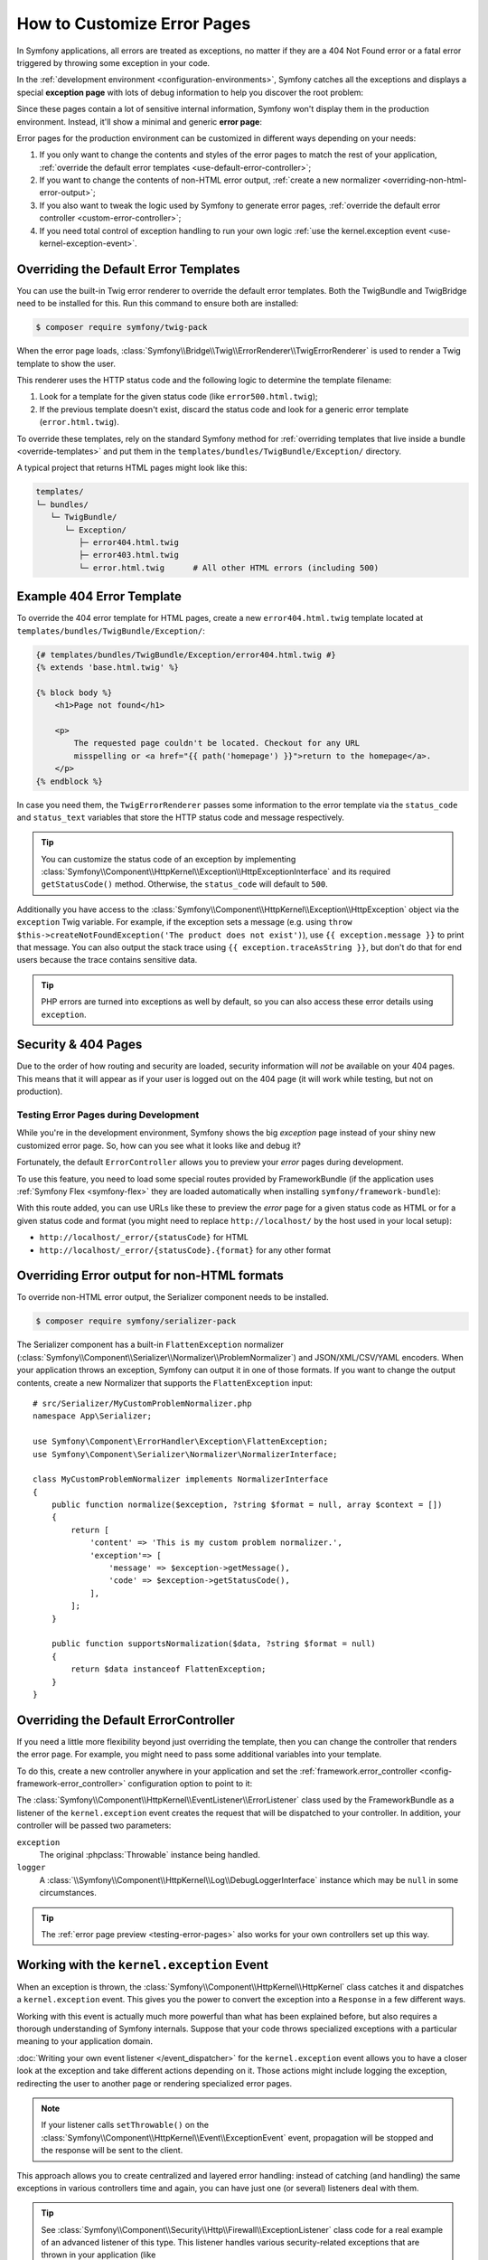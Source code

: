 How to Customize Error Pages
============================

In Symfony applications, all errors are treated as exceptions, no matter if they
are a 404 Not Found error or a fatal error triggered by throwing some exception
in your code.

In the :ref:`development environment <configuration-environments>`,
Symfony catches all the exceptions and displays a special **exception page**
with lots of debug information to help you discover the root problem:

.. image:: /_images/controller/error_pages/exceptions-in-dev-environment.png
    :alt: A typical exception page in the development environment with the full stacktrace and log information.
    :class: with-browser

Since these pages contain a lot of sensitive internal information, Symfony won't
display them in the production environment. Instead, it'll show a minimal and
generic **error page**:

.. image:: /_images/controller/error_pages/errors-in-prod-environment.png
    :alt: A typical error page in the production environment.
    :class: with-browser

Error pages for the production environment can be customized in different ways
depending on your needs:

#. If you only want to change the contents and styles of the error pages to match
   the rest of your application, :ref:`override the default error templates <use-default-error-controller>`;

#. If you want to change the contents of non-HTML error output,
   :ref:`create a new normalizer <overriding-non-html-error-output>`;

#. If you also want to tweak the logic used by Symfony to generate error pages,
   :ref:`override the default error controller <custom-error-controller>`;

#. If you need total control of exception handling to run your own logic
   :ref:`use the kernel.exception event <use-kernel-exception-event>`.

.. _use-default-error-controller:
.. _using-the-default-errorcontroller:

Overriding the Default Error Templates
--------------------------------------

You can use the built-in Twig error renderer to override the default error
templates. Both the TwigBundle and TwigBridge need to be installed for this. Run
this command to ensure both are installed:

.. code-block:: terminal

    $ composer require symfony/twig-pack

When the error page loads, :class:`Symfony\\Bridge\\Twig\\ErrorRenderer\\TwigErrorRenderer`
is used to render a Twig template to show the user.

.. _controller-error-pages-by-status-code:

This renderer uses the HTTP status code and the following
logic to determine the template filename:

#. Look for a template for the given status code (like ``error500.html.twig``);

#. If the previous template doesn't exist, discard the status code and look for
   a generic error template (``error.html.twig``).

.. _overriding-or-adding-templates:

To override these templates, rely on the standard Symfony method for
:ref:`overriding templates that live inside a bundle <override-templates>` and
put them in the ``templates/bundles/TwigBundle/Exception/`` directory.

A typical project that returns HTML pages might look like this:

.. code-block:: text

    templates/
    └─ bundles/
       └─ TwigBundle/
          └─ Exception/
             ├─ error404.html.twig
             ├─ error403.html.twig
             └─ error.html.twig      # All other HTML errors (including 500)

Example 404 Error Template
--------------------------

To override the 404 error template for HTML pages, create a new
``error404.html.twig`` template located at ``templates/bundles/TwigBundle/Exception/``:

.. code-block:: html+twig

    {# templates/bundles/TwigBundle/Exception/error404.html.twig #}
    {% extends 'base.html.twig' %}

    {% block body %}
        <h1>Page not found</h1>

        <p>
            The requested page couldn't be located. Checkout for any URL
            misspelling or <a href="{{ path('homepage') }}">return to the homepage</a>.
        </p>
    {% endblock %}

In case you need them, the ``TwigErrorRenderer`` passes some information to
the error template via the ``status_code`` and ``status_text`` variables that
store the HTTP status code and message respectively.

.. tip::

    You can customize the status code of an exception by implementing
    :class:`Symfony\\Component\\HttpKernel\\Exception\\HttpExceptionInterface`
    and its required ``getStatusCode()`` method. Otherwise, the ``status_code``
    will default to ``500``.

Additionally you have access to the :class:`Symfony\\Component\\HttpKernel\\Exception\\HttpException`
object via the ``exception`` Twig variable. For example, if the exception sets a
message (e.g. using ``throw $this->createNotFoundException('The product does not exist')``),
use ``{{ exception.message }}`` to print that message. You can also output the
stack trace using ``{{ exception.traceAsString }}``, but don't do that for end
users because the trace contains sensitive data.

.. tip::

    PHP errors are turned into exceptions as well by default, so you can also
    access these error details using ``exception``.

Security & 404 Pages
--------------------

Due to the order of how routing and security are loaded, security information will
*not* be available on your 404 pages. This means that it will appear as if your
user is logged out on the 404 page (it will work while testing, but not on production).

.. _testing-error-pages:

Testing Error Pages during Development
~~~~~~~~~~~~~~~~~~~~~~~~~~~~~~~~~~~~~~

While you're in the development environment, Symfony shows the big *exception*
page instead of your shiny new customized error page. So, how can you see
what it looks like and debug it?

Fortunately, the default ``ErrorController`` allows you to preview your
*error* pages during development.

To use this feature, you need to load some special routes provided by FrameworkBundle
(if the application uses :ref:`Symfony Flex <symfony-flex>` they are loaded
automatically when installing ``symfony/framework-bundle``):

.. configuration-block::

    .. code-block:: yaml

        # config/routes/framework.yaml
        when@dev:
            _errors:
                resource: '@FrameworkBundle/Resources/config/routing/errors.xml'
                prefix:   /_error

    .. code-block:: xml

        <!-- config/routes/framework.xml -->
        <?xml version="1.0" encoding="UTF-8" ?>
        <routes xmlns="http://symfony.com/schema/routing"
            xmlns:xsi="http://www.w3.org/2001/XMLSchema-instance"
            xsi:schemaLocation="http://symfony.com/schema/routing
                https://symfony.com/schema/routing/routing-1.0.xsd">

            <when env="dev">
                <import resource="@FrameworkBundle/Resources/config/routing/errors.xml" prefix="/_error"/>
            </when>
        </routes>

    .. code-block:: php

        // config/routes/framework.php
        use Symfony\Component\Routing\Loader\Configurator\RoutingConfigurator;

        return function (RoutingConfigurator $routes) {
            if ('dev' === $routes->env()) {
                $routes->import('@FrameworkBundle/Resources/config/routing/errors.xml')
                    ->prefix('/_error')
                ;
            }
        };

With this route added, you can use URLs like these to preview the *error* page
for a given status code as HTML or for a given status code and format (you might
need to replace ``http://localhost/`` by the host used in your local setup):

* ``http://localhost/_error/{statusCode}`` for HTML
* ``http://localhost/_error/{statusCode}.{format}`` for any other format

.. _overriding-non-html-error-output:

Overriding Error output for non-HTML formats
--------------------------------------------

To override non-HTML error output, the Serializer component needs to be installed.

.. code-block:: terminal

    $ composer require symfony/serializer-pack

The Serializer component has a built-in ``FlattenException`` normalizer
(:class:`Symfony\\Component\\Serializer\\Normalizer\\ProblemNormalizer`) and
JSON/XML/CSV/YAML encoders. When your application throws an exception, Symfony
can output it in one of those formats. If you want to change the output
contents, create a new Normalizer that supports the ``FlattenException`` input::

    # src/Serializer/MyCustomProblemNormalizer.php
    namespace App\Serializer;

    use Symfony\Component\ErrorHandler\Exception\FlattenException;
    use Symfony\Component\Serializer\Normalizer\NormalizerInterface;

    class MyCustomProblemNormalizer implements NormalizerInterface
    {
        public function normalize($exception, ?string $format = null, array $context = [])
        {
            return [
                'content' => 'This is my custom problem normalizer.',
                'exception'=> [
                    'message' => $exception->getMessage(),
                    'code' => $exception->getStatusCode(),
                ],
            ];
        }

        public function supportsNormalization($data, ?string $format = null)
        {
            return $data instanceof FlattenException;
        }
    }

.. _custom-error-controller:
.. _replacing-the-default-errorcontroller:

Overriding the Default ErrorController
--------------------------------------

If you need a little more flexibility beyond just overriding the template,
then you can change the controller that renders the error page. For example,
you might need to pass some additional variables into your template.

To do this, create a new controller anywhere in your application and set
the :ref:`framework.error_controller <config-framework-error_controller>`
configuration option to point to it:

.. configuration-block::

    .. code-block:: yaml

        # config/packages/framework.yaml
        framework:
            error_controller: App\Controller\ErrorController::show

    .. code-block:: xml

        <!-- config/packages/framework.xml -->
        <?xml version="1.0" encoding="UTF-8" ?>
        <container xmlns="http://symfony.com/schema/dic/services"
            xmlns:xsi="http://www.w3.org/2001/XMLSchema-instance"
            xsi:schemaLocation="http://symfony.com/schema/dic/services
                https://symfony.com/schema/dic/services/services-1.0.xsd">

            <framework:config>
                <framework:error-controller>App\Controller\ErrorController::show</framework:error-controller>
            </framework:config>

        </container>

    .. code-block:: php

        // config/packages/framework.php
        use Symfony\Config\FrameworkConfig;

        return static function (FrameworkConfig $framework) {
            // ...
            $framework->errorController('App\Controller\ErrorController::show');
        };

The :class:`Symfony\\Component\\HttpKernel\\EventListener\\ErrorListener`
class used by the FrameworkBundle as a listener of the ``kernel.exception`` event creates
the request that will be dispatched to your controller. In addition, your controller
will be passed two parameters:

``exception``
    The original :phpclass:`Throwable` instance being handled.

``logger``
    A :class:`\\Symfony\\Component\\HttpKernel\\Log\\DebugLoggerInterface`
    instance which may be ``null`` in some circumstances.

.. tip::

    The :ref:`error page preview <testing-error-pages>` also works for
    your own controllers set up this way.

.. _use-kernel-exception-event:

Working with the ``kernel.exception`` Event
-------------------------------------------

When an exception is thrown, the :class:`Symfony\\Component\\HttpKernel\\HttpKernel`
class catches it and dispatches a ``kernel.exception`` event. This gives you the
power to convert the exception into a ``Response`` in a few different ways.

Working with this event is actually much more powerful than what has been explained
before, but also requires a thorough understanding of Symfony internals. Suppose
that your code throws specialized exceptions with a particular meaning to your
application domain.

:doc:`Writing your own event listener </event_dispatcher>`
for the ``kernel.exception`` event allows you to have a closer look at the exception
and take different actions depending on it. Those actions might include logging
the exception, redirecting the user to another page or rendering specialized
error pages.

.. note::

    If your listener calls ``setThrowable()`` on the
    :class:`Symfony\\Component\\HttpKernel\\Event\\ExceptionEvent`
    event, propagation will be stopped and the response will be sent to
    the client.

This approach allows you to create centralized and layered error handling:
instead of catching (and handling) the same exceptions in various controllers
time and again, you can have just one (or several) listeners deal with them.

.. tip::

    See :class:`Symfony\\Component\\Security\\Http\\Firewall\\ExceptionListener`
    class code for a real example of an advanced listener of this type. This
    listener handles various security-related exceptions that are thrown in
    your application (like :class:`Symfony\\Component\\Security\\Core\\Exception\\AccessDeniedException`)
    and takes measures like redirecting the user to the login page, logging them
    out and other things.
